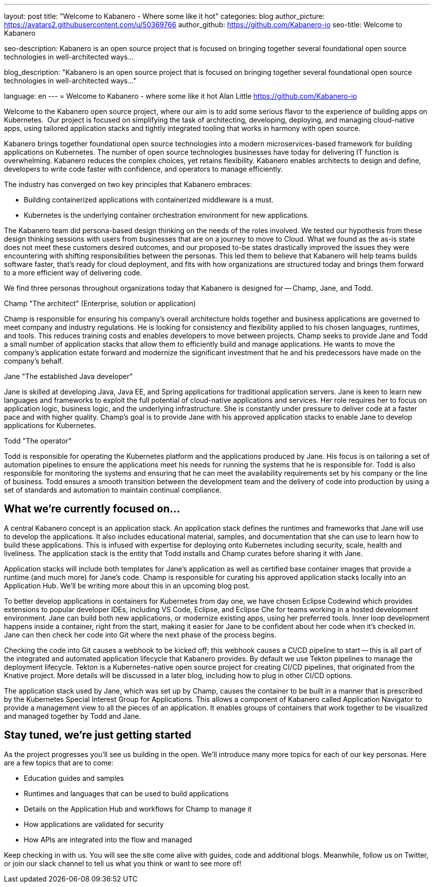 ---
layout: post
title: "Welcome to Kabanero - Where some like it hot"
categories: blog
author_picture: https://avatars2.githubusercontent.com/u/50369766
author_github: https://github.com/Kabanero-io
seo-title: Welcome to Kabanero

seo-description: Kabanero is an open source project that is focused on bringing together several foundational open source technologies in well-architected ways...

blog_description: "Kabanero is an open source project that is focused on bringing together several foundational open source technologies in well-architected ways..."

language: en
---
= Welcome to Kabanero - where some like it hot
Alan Little <https://github.com/Kabanero-io>

Welcome to the Kabanero open source project, where our aim is to add some serious flavor to the experience of building apps on Kubernetes.  Our project is focused on simplifying the task of architecting, developing, deploying, and managing cloud-native apps, using tailored application stacks and tightly integrated tooling that works in harmony with open source.

Kabanero brings together foundational open source technologies into a modern microservices-based framework for building applications on Kubernetes. The number of open source technologies businesses have today for delivering IT function is overwhelming. Kabanero reduces the complex choices, yet retains flexibility. Kabanero enables architects to design and define, developers to write code faster with confidence, and operators to manage efficiently.  

The industry has converged on two key principles that Kabanero embraces:

* Building containerized applications with containerized middleware is a must.
* Kubernetes is the underlying container orchestration environment for new applications.

The Kabanero team did persona-based design thinking on the needs of the roles involved. We tested our hypothesis from these design thinking sessions with users from businesses that are on a journey to move to Cloud. What we found as the as-is state does not meet these customers desired outcomes, and our proposed to-be states drastically improved the issues they were encountering with shifting responsibilities between the personas. This led them to believe that Kabanero will help teams builds software faster, that's ready for cloud deployment, and fits with how organizations are structured today and brings them forward to a more efficient way of delivering code.


We find three personas throughout organizations today that Kabanero is designed for -- Champ, Jane, and Todd.

Champ "The architect" (Enterprise, solution or application)

Champ is responsible for ensuring his company's overall architecture holds together and business applications are governed to meet company and industry regulations. He is looking for consistency and flexibility applied to his chosen languages, runtimes, and tools. This reduces training costs and enables developers to move between projects. Champ seeks to provide Jane and Todd a small number of application stacks that allow them to efficiently build and manage applications. He wants to move the company’s application estate forward and modernize the significant investment that he and his predecessors have made on the company’s behalf.

Jane "The established Java developer"

Jane is skilled at developing Java, Java EE, and Spring applications for traditional application servers. Jane is keen to learn new languages and frameworks to exploit the full potential of cloud-native applications and services. Her role requires her to focus on application logic, business logic, and the underlying infrastructure. She is constantly under pressure to deliver code at a faster pace and with higher quality. Champ's goal is to provide Jane with his approved application stacks to enable Jane to develop applications for Kubernetes.

Todd "The operator"

Todd is responsible for operating the Kubernetes platform and the applications produced by Jane. His focus is on tailoring a set of automation pipelines to ensure the applications meet his needs for running the systems that he is responsible for. Todd is also responsible for monitoring the systems and ensuring that he can meet the availability requirements set by his company or the line of business. Todd ensures a smooth transition between the development team and the delivery of code into production by using a set of standards and automation to maintain continual compliance.

== What we're currently focused on...

A central Kabanero concept is an application stack. An application stack defines the runtimes and frameworks that Jane will use to develop the applications. It also includes educational material, samples, and documentation that she can use to learn how to build these applications. This is infused with expertise for deploying onto Kubernetes including security, scale, health and liveliness. The application stack is the entity that Todd installs and Champ curates before sharing it with Jane.


Application stacks will include both templates for Jane’s application as well as certified base container images that provide a runtime (and much more) for Jane’s code. Champ is responsible for curating his approved application stacks locally into an Application Hub. We'll be writing more about this in an upcoming blog post.


To better develop applications in containers for Kubernetes from day one, we have chosen Eclipse Codewind which provides extensions to popular developer IDEs, including VS Code, Eclipse, and Eclipse Che for teams working in a hosted development environment. Jane can build both new applications, or modernize existing apps, using her preferred tools. Inner loop development happens inside a container, right from the start, making it easier for Jane to be confident about her code when it's checked in. Jane can then check her code into Git where the next phase of the process begins.


Checking the code into Git causes a webhook to be kicked off; this webhook causes a CI/CD pipeline to start -- this is all part of the integrated and automated application lifecycle that Kabanero provides. By default we use Tekton pipelines to manage the deployment lifecycle. Tekton is a Kubernetes-native open source project for creating CI/CD pipelines, that originated from the Knative project. More details will be discussed in a later blog, including how to plug in other CI/CD options.


The application stack used by Jane, which was set up by Champ, causes the container to be built in a manner that is prescribed by the Kubernetes Special Interest Group for Applications. This allows a component of Kabanero called Application Navigator to provide a management view to all the pieces of an application. It enables groups of containers that work together to be visualized and managed together by Todd and Jane.

== Stay tuned, we're just getting started

As the project progresses you'll see us building in the open. We'll introduce many more topics for each of our key personas. Here are a few topics that are to come:

* Education guides and samples
* Runtimes and languages that can be used to build applications
* Details on the Application Hub and workflows for Champ to manage it
* How applications are validated for security
* How APIs are integrated into the flow and managed

Keep checking in with us. You will see the site come alive with guides, code and additional blogs. Meanwhile, follow us on Twitter, or join our slack channel to tell us what you think or want to see more of!

